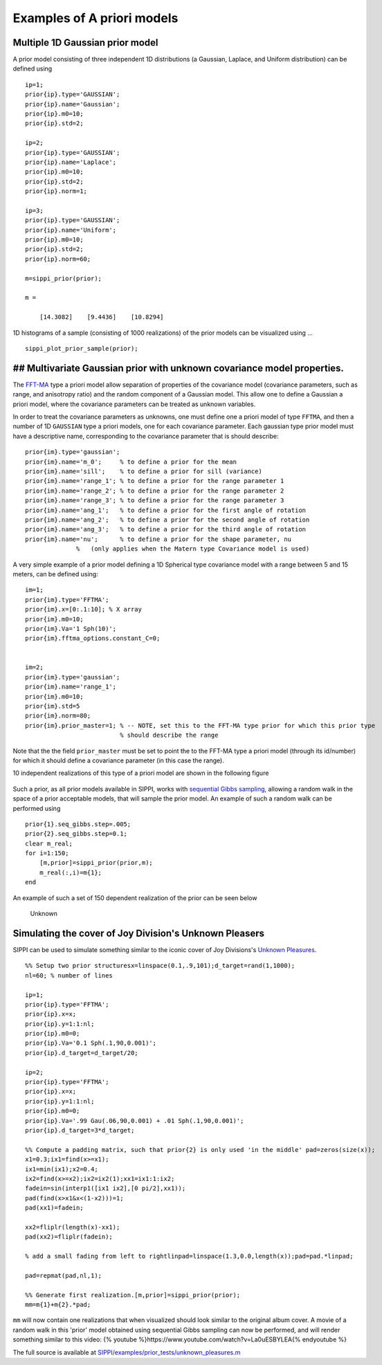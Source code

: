Examples of A priori models
===========================

Multiple 1D Gaussian prior model
--------------------------------

A prior model consisting of three independent 1D distributions (a
Gaussian, Laplace, and Uniform distribution) can be defined using

::

    ip=1;
    prior{ip}.type='GAUSSIAN';
    prior{ip}.name='Gaussian';
    prior{ip}.m0=10;
    prior{ip}.std=2;

    ip=2;
    prior{ip}.type='GAUSSIAN';
    prior{ip}.name='Laplace';
    prior{ip}.m0=10;
    prior{ip}.std=2;
    prior{ip}.norm=1;

    ip=3;
    prior{ip}.type='GAUSSIAN';
    prior{ip}.name='Uniform';
    prior{ip}.m0=10;
    prior{ip}.std=2;
    prior{ip}.norm=60;

    m=sippi_prior(prior);

    m = 

        [14.3082]    [9.4436]    [10.8294]

1D histograms of a sample (consisting of 1000 realizations) of the prior
models can be visualized using ...

::

    sippi_plot_prior_sample(prior);

## Multivariate Gaussian prior with unknown covariance model properties.
------------------------------------------------------------------------

The `FFT-MA <#prior_fftma>`__ type a priori model allow separation of
properties of the covariance model (covariance parameters, such as
range, and anisotropy ratio) and the random component of a Gaussian
model. This allow one to define a Gaussian a priori model, where the
covariance parameters can be treated as unknown variables.

In order to treat the covariance parameters as unknowns, one must define
one a priori model of type ``FFTMA``, and then a number of 1D
``GAUSSIAN`` type a priori models, one for each covariance parameter.
Each gaussian type prior model must have a descriptive name,
corresponding to the covariance parameter that is should describe:

::

    prior{im}.type='gaussian';
    prior{im}.name='m_0';     % to define a prior for the mean 
    prior{im}.name='sill';    % to define a prior for sill (variance)
    prior{im}.name='range_1'; % to define a prior for the range parameter 1
    prior{im}.name='range_2'; % to define a prior for the range parameter 2
    prior{im}.name='range_3'; % to define a prior for the range parameter 3
    prior{im}.name='ang_1';   % to define a prior for the first angle of rotation
    prior{im}.name='ang_2';   % to define a prior for the second angle of rotation
    prior{im}.name='ang_3';   % to define a prior for the third angle of rotation
    prior{im}.name='nu';      % to define a prior for the shape parameter, nu 
                  %   (only applies when the Matern type Covariance model is used)

A very simple example of a prior model defining a 1D Spherical type
covariance model with a range between 5 and 15 meters, can be defined
using:

::

    im=1; 
    prior{im}.type='FFTMA';
    prior{im}.x=[0:.1:10]; % X array 
    prior{im}.m0=10;
    prior{im}.Va='1 Sph(10)';
    prior{im}.fftma_options.constant_C=0;


    im=2;
    prior{im}.type='gaussian';
    prior{im}.name='range_1';
    prior{im}.m0=10;
    prior{im}.std=5
    prior{im}.norm=80;
    prior{im}.prior_master=1; % -- NOTE, set this to the FFT-MA type prior for which this prior type
                              % should describe the range

Note that the the field ``prior_master`` must be set to point the to the
FFT-MA type a priori model (through its id/number) for which it should
define a covariance parameter (in this case the range).

10 independent realizations of this type of a priori model are shown in
the following figure

.. figure:: ../figures/prior_reals_fftma_1d_range.png
   :alt: 
   :width: 70.0%

Such a prior, as all prior models available in SIPPI, works with
`sequential Gibbs sampling <#sec_seq_gibbs>`__, allowing a random walk
in the space of a prior acceptable models, that will sample the prior
model. An example of such a random walk can be performed using

::

    prior{1}.seq_gibbs.step=.005;
    prior{2}.seq_gibbs.step=0.1;
    clear m_real;
    for i=1:150;
        [m,prior]=sippi_prior(prior,m);
        m_real(:,i)=m{1};
    end

An example of such a set of 150 dependent realization of the prior can
be seen below

.. figure:: ../figures/prior_reals_fftma_1d_range_waterfall.png
   :alt: Unknown

   Unknown

Simulating the cover of Joy Division's Unknown Pleasers
-------------------------------------------------------

SIPPI can be used to simulate something similar to the iconic cover of
Joy Divisions's `Unknown
Pleasures <https://en.wikipedia.org/wiki/Unknown_Pleasures>`__.

::

    %% Setup two prior structuresx=linspace(0.1,.9,101);d_target=rand(1,1000);
    nl=60; % number of lines

    ip=1;
    prior{ip}.type='FFTMA';
    prior{ip}.x=x;
    prior{ip}.y=1:1:nl;
    prior{ip}.m0=0;
    prior{ip}.Va='0.1 Sph(.1,90,0.001)';
    prior{ip}.d_target=d_target/20;

    ip=2;
    prior{ip}.type='FFTMA';
    prior{ip}.x=x;
    prior{ip}.y=1:1:nl;
    prior{ip}.m0=0;
    prior{ip}.Va='.99 Gau(.06,90,0.001) + .01 Sph(.1,90,0.001)';
    prior{ip}.d_target=3*d_target;

    %% Compute a padding matrix, such that prior{2} is only used 'in the middle' pad=zeros(size(x));
    x1=0.3;ix1=find(x>=x1);
    ix1=min(ix1);x2=0.4;
    ix2=find(x>=x2);ix2=ix2(1);xx1=ix1:1:ix2;
    fadein=sin(interp1([ix1 ix2],[0 pi/2],xx1));
    pad(find(x>x1&x<(1-x2)))=1;
    pad(xx1)=fadein;

    xx2=fliplr(length(x)-xx1);
    pad(xx2)=fliplr(fadein);

    % add a small fading from left to rightlinpad=linspace(1.3,0.0,length(x));pad=pad.*linpad;

    pad=repmat(pad,nl,1);

    %% Generate first realization.[m,prior]=sippi_prior(prior);
    mm=m{1}+m{2}.*pad;

``mm`` will now contain one realizations that when visualized should
look similar to the original album cover. A movie of a random walk in
this 'prior' model obtained using sequential Gibbs sampling can now be
performed, and will render something similar to this video: {% youtube
%}https://www.youtube.com/watch?v=La0uESBYLEA{% endyoutube %}

The full source is available at
`SIPPI/examples/prior\_tests/unknown\_pleasures.m <https://github.com/cultpenguin/sippi/blob/master/examples/prior_tests/unknown_pleasures.m>`__
